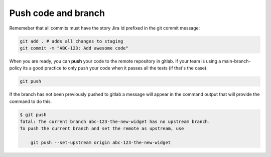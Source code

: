 .. _push-code-branch:

Push code and branch
++++++++++++++++++++

Rememeber that all commits must have the story Jira Id prefixed in the git commit message:

.. code:: bash

  git add . # adds all changes to staging
  git commit -m "ABC-123: Add awesome code"

When you are ready, you can **push** your code to the remote repository in gitlab.
If your team is using a main-branch-policy its a good practice to only push your code when it passes all the tests (if that's the case).

.. code:: bash

  git push

If the branch has not been previously pushed to gitlab a message will appear in the command output
that will provide the command to do this.

.. code:: bash

  $ git push
  fatal: The current branch abc-123-the-new-widget has no upstream branch.
  To push the current branch and set the remote as upstream, use

      git push --set-upstream origin abc-123-the-new-widget
